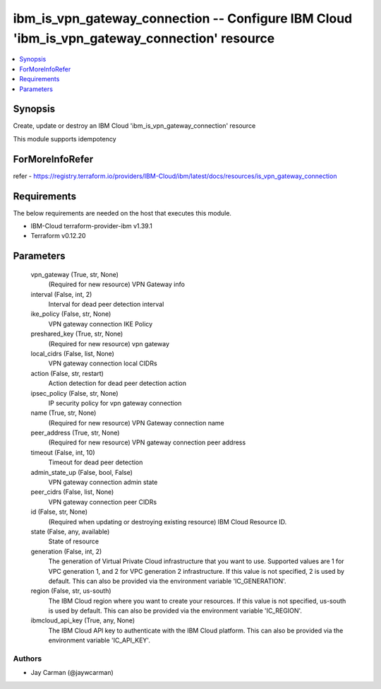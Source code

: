 
ibm_is_vpn_gateway_connection -- Configure IBM Cloud 'ibm_is_vpn_gateway_connection' resource
=============================================================================================

.. contents::
   :local:
   :depth: 1


Synopsis
--------

Create, update or destroy an IBM Cloud 'ibm_is_vpn_gateway_connection' resource

This module supports idempotency


ForMoreInfoRefer
----------------
refer - https://registry.terraform.io/providers/IBM-Cloud/ibm/latest/docs/resources/is_vpn_gateway_connection

Requirements
------------
The below requirements are needed on the host that executes this module.

- IBM-Cloud terraform-provider-ibm v1.39.1
- Terraform v0.12.20



Parameters
----------

  vpn_gateway (True, str, None)
    (Required for new resource) VPN Gateway info


  interval (False, int, 2)
    Interval for dead peer detection interval


  ike_policy (False, str, None)
    VPN gateway connection IKE Policy


  preshared_key (True, str, None)
    (Required for new resource) vpn gateway


  local_cidrs (False, list, None)
    VPN gateway connection local CIDRs


  action (False, str, restart)
    Action detection for dead peer detection action


  ipsec_policy (False, str, None)
    IP security policy for vpn gateway connection


  name (True, str, None)
    (Required for new resource) VPN Gateway connection name


  peer_address (True, str, None)
    (Required for new resource) VPN gateway connection peer address


  timeout (False, int, 10)
    Timeout for dead peer detection


  admin_state_up (False, bool, False)
    VPN gateway connection admin state


  peer_cidrs (False, list, None)
    VPN gateway connection peer CIDRs


  id (False, str, None)
    (Required when updating or destroying existing resource) IBM Cloud Resource ID.


  state (False, any, available)
    State of resource


  generation (False, int, 2)
    The generation of Virtual Private Cloud infrastructure that you want to use. Supported values are 1 for VPC generation 1, and 2 for VPC generation 2 infrastructure. If this value is not specified, 2 is used by default. This can also be provided via the environment variable 'IC_GENERATION'.


  region (False, str, us-south)
    The IBM Cloud region where you want to create your resources. If this value is not specified, us-south is used by default. This can also be provided via the environment variable 'IC_REGION'.


  ibmcloud_api_key (True, any, None)
    The IBM Cloud API key to authenticate with the IBM Cloud platform. This can also be provided via the environment variable 'IC_API_KEY'.













Authors
~~~~~~~

- Jay Carman (@jaywcarman)

